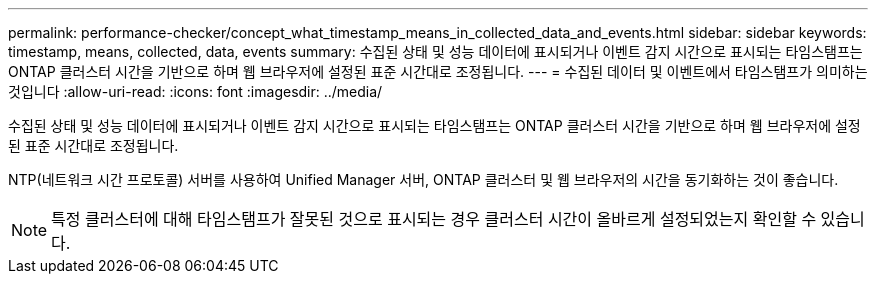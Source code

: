 ---
permalink: performance-checker/concept_what_timestamp_means_in_collected_data_and_events.html 
sidebar: sidebar 
keywords: timestamp, means, collected, data, events 
summary: 수집된 상태 및 성능 데이터에 표시되거나 이벤트 감지 시간으로 표시되는 타임스탬프는 ONTAP 클러스터 시간을 기반으로 하며 웹 브라우저에 설정된 표준 시간대로 조정됩니다. 
---
= 수집된 데이터 및 이벤트에서 타임스탬프가 의미하는 것입니다
:allow-uri-read: 
:icons: font
:imagesdir: ../media/


[role="lead"]
수집된 상태 및 성능 데이터에 표시되거나 이벤트 감지 시간으로 표시되는 타임스탬프는 ONTAP 클러스터 시간을 기반으로 하며 웹 브라우저에 설정된 표준 시간대로 조정됩니다.

NTP(네트워크 시간 프로토콜) 서버를 사용하여 Unified Manager 서버, ONTAP 클러스터 및 웹 브라우저의 시간을 동기화하는 것이 좋습니다.

[NOTE]
====
특정 클러스터에 대해 타임스탬프가 잘못된 것으로 표시되는 경우 클러스터 시간이 올바르게 설정되었는지 확인할 수 있습니다.

====